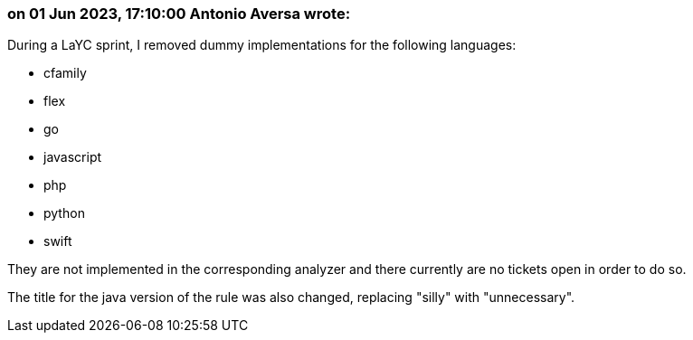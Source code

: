 === on 01 Jun 2023, 17:10:00 Antonio Aversa wrote:
During a LaYC sprint, I removed dummy implementations for the following languages:

* cfamily
* flex
* go
* javascript
* php
* python
* swift

They are not implemented in the corresponding analyzer and there currently are no tickets open in order to do so.

The title for the java version of the rule was also changed, replacing "silly" with "unnecessary".
